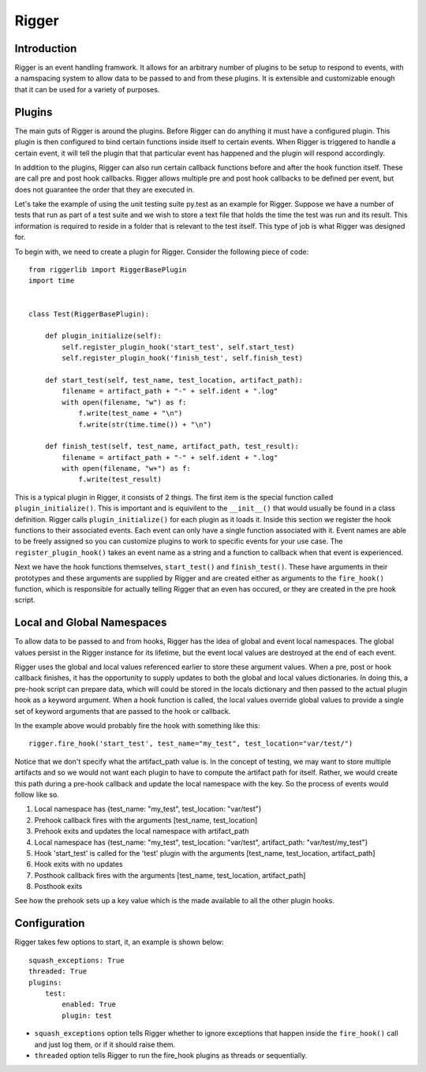 Rigger
======

Introduction
------------
Rigger is an event handling framwork. It allows for an arbitrary number of plugins to be
setup to respond to events, with a namspacing system to allow data to be passed to and from
these plugins. It is extensible and customizable enough that it can be used for a variety of
purposes.

Plugins
-------
The main guts of Rigger is around the plugins. Before Rigger can do anything it must have
a configured plugin. This plugin is then configured to bind certain functions inside itself
to certain events. When Rigger is triggered to handle a certain event, it will tell the plugin
that that particular event has happened and the plugin will respond accordingly.

In addition to the plugins, Rigger can also run certain callback functions before and after
the hook function itself. These are call pre and post hook callbacks. Rigger allows multiple
pre and post hook callbacks to be defined per event, but does not guarantee the order that they
are executed in.

Let's take the example of using the unit testing suite py.test as an example for Rigger.
Suppose we have a number of tests that run as part of a test suite and we wish to store a text
file that holds the time the test was run and its result. This information is required to reside
in a folder that is relevant to the test itself. This type of job is what Rigger was designed
for.

To begin with, we need to create a plugin for Rigger. Consider the following piece of code::

    from riggerlib import RiggerBasePlugin
    import time


    class Test(RiggerBasePlugin):

        def plugin_initialize(self):
            self.register_plugin_hook('start_test', self.start_test)
            self.register_plugin_hook('finish_test', self.finish_test)

        def start_test(self, test_name, test_location, artifact_path):
            filename = artifact_path + "-" + self.ident + ".log"
            with open(filename, "w") as f:
                f.write(test_name + "\n")
                f.write(str(time.time()) + "\n")

        def finish_test(self, test_name, artifact_path, test_result):
            filename = artifact_path + "-" + self.ident + ".log"
            with open(filename, "w+") as f:
                f.write(test_result)

This is a typical plugin in Rigger, it consists of 2 things. The first item is
the special function called ``plugin_initialize()``. This is important
and is equivilent to the ``__init__()`` that would usually be found in a class definition.
Rigger calls ``plugin_initialize()`` for each plugin as it loads it.
Inside this section we register the hook functions to their associated events. Each event
can only have a single function associated with it. Event names are able to be freely assigned
so you can customize plugins to work to specific events for your use case.
The ``register_plugin_hook()`` takes an event name as a string and a function to callback when
that event is experienced.

Next we have the hook functions themselves, ``start_test()`` and ``finish_test()``. These
have arguments in their prototypes and these arguments are supplied by Rigger and are
created either as arguments to the ``fire_hook()`` function, which is responsible for actually
telling Rigger that an even has occured, or they are created in the pre hook script.

Local and Global Namespaces
---------------------------
To allow data to be passed to and from hooks, Rigger has the idea of global and event local
namespaces. The global values persist in the Rigger instance for its lifetime, but the event local
values are destroyed at the end of each event.

Rigger uses the global and local values referenced earlier to store these argument values.
When a pre, post or hook callback finishes, it has the opportunity to supply updates to both
the global and local values dictionaries. In doing this, a pre-hook script can prepare data,
which will could be stored in the locals dictionary and then passed to the actual plugin hook
as a keyword argument. When a hook function is called, the local values override global values to
provide a single set of keyword arguments that are passed to the hook or callback.

In the example above would probably fire the hook with something like this::

    rigger.fire_hook('start_test', test_name="my_test", test_location="var/test/")

Notice that we don't specify what the artifact_path value is. In the concept of testing, we may
want to store multiple artifacts and so we would not want each plugin to have to compute the
artifact path for itself. Rather, we would create this path during a pre-hook callback and update
the local namespace with the key. So the process of events would follow like so.

1.  Local namespace has {test_name: "my_test", test_location: "var/test"}
2.  Prehook callback fires with the arguments [test_name, test_location]
3.  Prehook exits and updates the local namespace with artifact_path
4.  Local namespace has {test_name: "my_test", test_location: "var/test", artifact_path: "var/test/my_test"}
5.  Hook 'start_test' is called for the 'test' plugin with the arguments [test_name, test_location, artifact_path]
6.  Hook exits with no updates
7.  Posthook callback fires with the arguments [test_name, test_location, artifact_path]
8.  Posthook exits

See how the prehook sets up a key value which is the made available to all the other plugin hooks.

Configuration
-------------

Rigger takes few options to start, it, an example is shown below::

    squash_exceptions: True
    threaded: True
    plugins:
        test:
            enabled: True
            plugin: test

*  ``squash_exceptions`` option tells Rigger whether to ignore exceptions that happen inside
   the ``fire_hook()`` call and just log them, or if it should raise them.
*  ``threaded`` option tells Rigger to run the fire_hook plugins as threads or sequentially.
